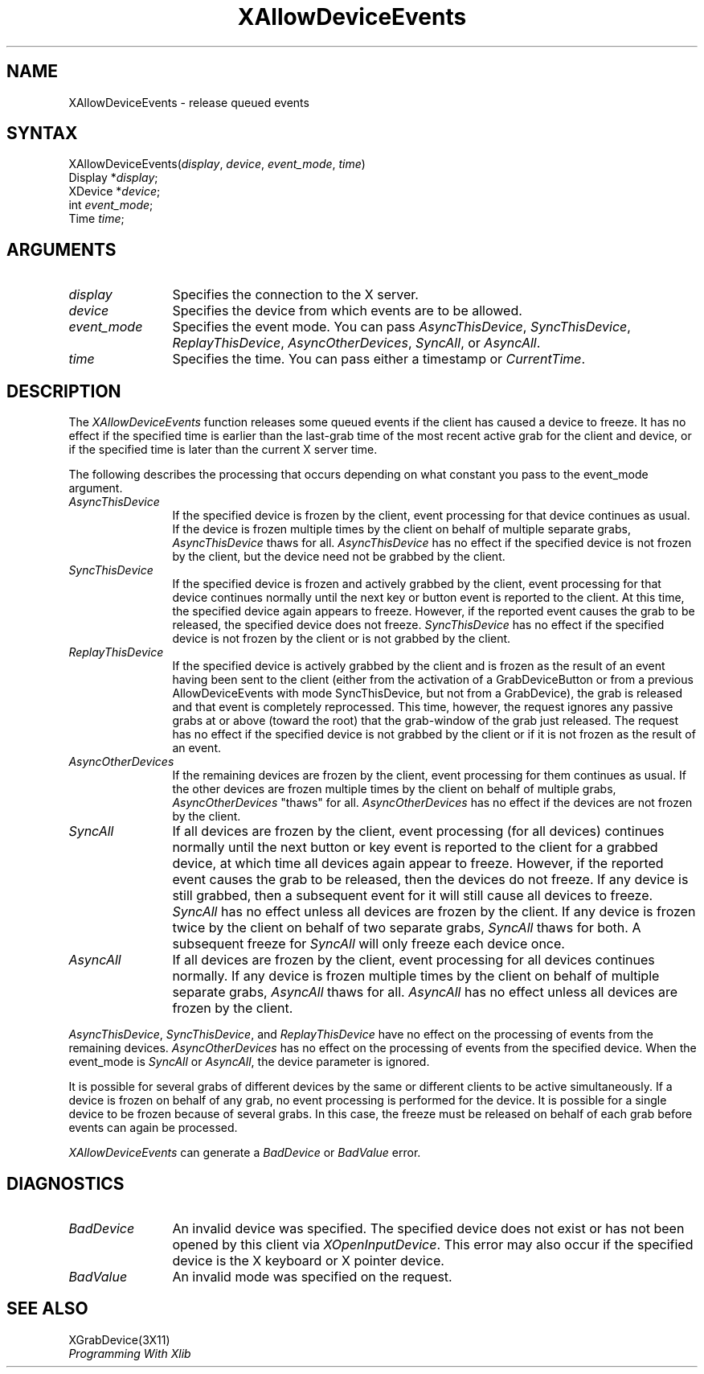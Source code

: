 .\"
.\" $XFree86$
.\"
.\"
.\" Copyright ([\d,\s]*) by Hewlett-Packard Company, Ardent Computer, 
.\" 
.\" Permission to use, copy, modify, distribute, and sell this documentation 
.\" for any purpose and without fee is hereby granted, provided that the above
.\" copyright notice and this permission notice appear in all copies.
.\" Ardent, and Hewlett-Packard make no representations about the 
.\" suitability for any purpose of the information in this document.  It is 
.\" provided \`\`as is'' without express or implied warranty.
.\" 
.\" $Xorg: XAllDvEv.man,v 1.3 2000/08/17 19:41:55 cpqbld Exp $
.ds xL Programming With Xlib
.TH XAllowDeviceEvents 3X11 __xorgversion__ "X FUNCTIONS"
.SH NAME
XAllowDeviceEvents \- release queued events
.SH SYNTAX
XAllowDeviceEvents\^(\^\fIdisplay\fP, \fIdevice\fP\^, \fIevent_mode\fP\^, \fItime\fP\^)
.br
      Display *\fIdisplay\fP\^;
.br
      XDevice *\fIdevice\fP\^; 
.br
      int \fIevent_mode\fP\^; 
.br
      Time \fItime\fP\^; 
.SH ARGUMENTS
.TP 12
.I display
Specifies the connection to the X server.
.TP 12
.I device
Specifies the device from which events are to be allowed.
.TP 12
.I event_mode
Specifies the event mode.
You can pass 
\fIAsyncThisDevice\fP, 
\fISyncThisDevice\fP, 
\fIReplayThisDevice\fP, 
\fIAsyncOtherDevices\fP, 
\fISyncAll\fP,
or
\fIAsyncAll\fP.
.TP 12
.I time
Specifies the time.
You can pass either a timestamp or
\fICurrentTime\fP.
.SH DESCRIPTION
The
\fIXAllowDeviceEvents\fP
function releases some queued events if the client has caused a device 
to freeze.
It has no effect if the specified time is earlier than the last-grab
time of the most recent active grab for the client and device, 
or if the specified time is later than the current X server time.
.LP
The following describes the processing that occurs depending on what
constant you pass to the event_mode argument.
.TP 12
\fIAsyncThisDevice\fP
If the specified device is frozen by the client, event processing for that
device continues as usual.  If the device is frozen multiple times by the client
on behalf of multiple separate grabs, \fIAsyncThisDevice\fP thaws for all.
\fIAsyncThisDevice\fP has no effect if the specified device is not frozen by
the client, but the device need not be grabbed by the client.
.TP 12
\fISyncThisDevice\fP
If the specified device is frozen and actively grabbed by the client, event
processing for that device continues normally until the next key or button
event is reported to the client.  At this time, the specified device
again appears to freeze.  However, if the reported event causes the grab
to be released, the specified device does not freeze.  \fISyncThisDevice\fP
has no effect if the specified device is not frozen by the client or is not
grabbed by the client.
.TP 12
\fIReplayThisDevice\fP
If the specified device is actively grabbed by the client and is frozen as
the result of an event having been sent to the client (either from the
activation of a GrabDeviceButton or from a previous AllowDeviceEvents with
mode SyncThisDevice, but not from a GrabDevice), the grab is released and that
event is completely reprocessed.  This time, however, the request ignores
any passive grabs at or above (toward the root) that the grab-window of the
grab just released.  The request has no effect if the specified device is
not grabbed by the client or if it is not frozen as the result of an event.
.TP 12
\fIAsyncOtherDevices\fP
If the remaining devices are frozen by the client, event processing for them
continues as usual.  If the other devices are frozen multiple times by the
client on behalf of multiple grabs, \fIAsyncOtherDevices\fP "thaws" for
all.  \fIAsyncOtherDevices\fP has no effect if the devices are not frozen
by the client.
.TP 12
\fISyncAll\fP
If all devices are frozen by the client, event processing (for all devices)
continues normally until the next button or key event is reported to the
client for a grabbed device, at which time all devices again appear to freeze.
However, if the reported event causes the grab to be released, then the devices
do not freeze.  If any device is still grabbed, then a subsequent event for it
will still cause all devices to freeze.  \fISyncAll\fP has no
effect unless all devices are frozen by the client.  If any device is 
frozen twice by the client on behalf of two separate grabs, \fISyncAll\fP thaws
for both.  A subsequent freeze for \fISyncAll\fP will only
freeze each device once.
.TP 12
\fIAsyncAll\fP
If all devices are frozen by the client, event processing for all devices
continues normally.  If any device is frozen multiple times by the client
on behalf of multiple separate grabs, \fIAsyncAll\fP thaws for
all.  \fIAsyncAll\fP has no effect unless all devices are frozen by
the client.
.LP
\fIAsyncThisDevice\fP,
\fISyncThisDevice\fP,
and
\fIReplayThisDevice\fP
have no effect on the processing of events from the remaining devices.
\fIAsyncOtherDevices\fP
has no effect on the processing of events from the specified device.  When
the event_mode is
\fISyncAll\fP
or
\fIAsyncAll\fP,
the device parameter is ignored.
.LP
It is possible for several grabs of different devices by the same or
different clients to be active simultaneously.  If a device is frozen on
behalf of any grab, no event processing is performed for the device.
It is possible for a single device to be frozen because of several grabs.
In this case, the freeze must be released on behalf of each grab before
events can again be processed.
.LP
\fIXAllowDeviceEvents\fP
can generate a \fIBadDevice\fP or
\fIBadValue\fP 
error.
.SH DIAGNOSTICS
.TP 12
\fIBadDevice\fP
An invalid device was specified.  The specified device does not exist or has 
not been opened by this client via \fIXOpenInputDevice\fP.  This error may
also occur if the specified device is the X keyboard or X pointer device.
.TP 12
\fIBadValue\fP
An invalid mode was specified on the request.
.SH "SEE ALSO"
XGrabDevice(3X11)
.br
\fI\*(xL\fP
